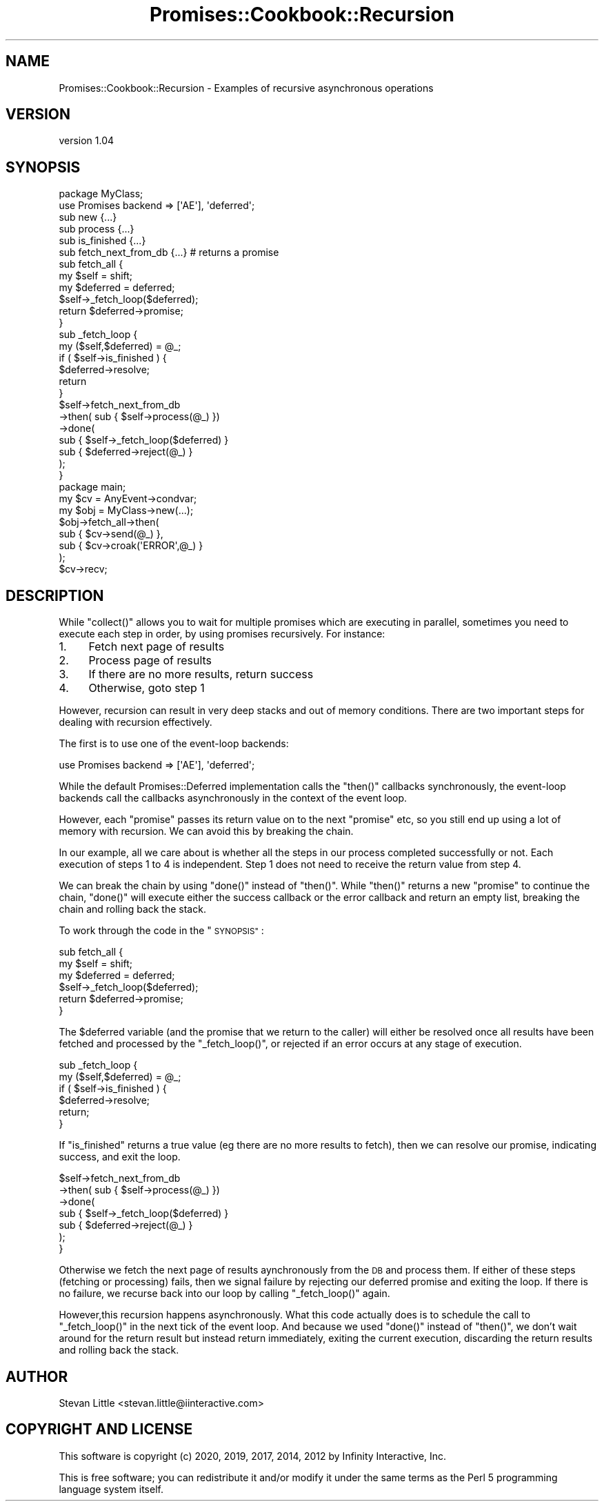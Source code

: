 .\" Automatically generated by Pod::Man 4.14 (Pod::Simple 3.40)
.\"
.\" Standard preamble:
.\" ========================================================================
.de Sp \" Vertical space (when we can't use .PP)
.if t .sp .5v
.if n .sp
..
.de Vb \" Begin verbatim text
.ft CW
.nf
.ne \\$1
..
.de Ve \" End verbatim text
.ft R
.fi
..
.\" Set up some character translations and predefined strings.  \*(-- will
.\" give an unbreakable dash, \*(PI will give pi, \*(L" will give a left
.\" double quote, and \*(R" will give a right double quote.  \*(C+ will
.\" give a nicer C++.  Capital omega is used to do unbreakable dashes and
.\" therefore won't be available.  \*(C` and \*(C' expand to `' in nroff,
.\" nothing in troff, for use with C<>.
.tr \(*W-
.ds C+ C\v'-.1v'\h'-1p'\s-2+\h'-1p'+\s0\v'.1v'\h'-1p'
.ie n \{\
.    ds -- \(*W-
.    ds PI pi
.    if (\n(.H=4u)&(1m=24u) .ds -- \(*W\h'-12u'\(*W\h'-12u'-\" diablo 10 pitch
.    if (\n(.H=4u)&(1m=20u) .ds -- \(*W\h'-12u'\(*W\h'-8u'-\"  diablo 12 pitch
.    ds L" ""
.    ds R" ""
.    ds C` ""
.    ds C' ""
'br\}
.el\{\
.    ds -- \|\(em\|
.    ds PI \(*p
.    ds L" ``
.    ds R" ''
.    ds C`
.    ds C'
'br\}
.\"
.\" Escape single quotes in literal strings from groff's Unicode transform.
.ie \n(.g .ds Aq \(aq
.el       .ds Aq '
.\"
.\" If the F register is >0, we'll generate index entries on stderr for
.\" titles (.TH), headers (.SH), subsections (.SS), items (.Ip), and index
.\" entries marked with X<> in POD.  Of course, you'll have to process the
.\" output yourself in some meaningful fashion.
.\"
.\" Avoid warning from groff about undefined register 'F'.
.de IX
..
.nr rF 0
.if \n(.g .if rF .nr rF 1
.if (\n(rF:(\n(.g==0)) \{\
.    if \nF \{\
.        de IX
.        tm Index:\\$1\t\\n%\t"\\$2"
..
.        if !\nF==2 \{\
.            nr % 0
.            nr F 2
.        \}
.    \}
.\}
.rr rF
.\" ========================================================================
.\"
.IX Title "Promises::Cookbook::Recursion 3"
.TH Promises::Cookbook::Recursion 3 "2020-02-23" "perl v5.32.0" "User Contributed Perl Documentation"
.\" For nroff, turn off justification.  Always turn off hyphenation; it makes
.\" way too many mistakes in technical documents.
.if n .ad l
.nh
.SH "NAME"
Promises::Cookbook::Recursion \- Examples of recursive asynchronous operations
.SH "VERSION"
.IX Header "VERSION"
version 1.04
.SH "SYNOPSIS"
.IX Header "SYNOPSIS"
.Vb 1
\&    package MyClass;
\&
\&    use Promises backend => [\*(AqAE\*(Aq], \*(Aqdeferred\*(Aq;
\&
\&    sub new                 {...}
\&    sub process             {...}
\&    sub is_finished         {...}
\&    sub fetch_next_from_db  {...} # returns a promise
\&
\&    sub fetch_all {
\&        my $self     = shift;
\&        my $deferred = deferred;
\&
\&        $self\->_fetch_loop($deferred);
\&        return $deferred\->promise;
\&    }
\&
\&    sub _fetch_loop {
\&        my ($self,$deferred) = @_;
\&        if ( $self\->is_finished ) {
\&            $deferred\->resolve;
\&            return
\&        }
\&        $self\->fetch_next_from_db
\&             \->then( sub { $self\->process(@_) })
\&             \->done(
\&                sub { $self\->_fetch_loop($deferred) }
\&                sub { $deferred\->reject(@_) }
\&             );
\&    }
\&
\&    package main;
\&
\&    my $cv  = AnyEvent\->condvar;
\&    my $obj = MyClass\->new(...);
\&    $obj\->fetch_all\->then(
\&        sub { $cv\->send(@_)          },
\&        sub { $cv\->croak(\*(AqERROR\*(Aq,@_) }
\&    );
\&
\&    $cv\->recv;
.Ve
.SH "DESCRIPTION"
.IX Header "DESCRIPTION"
While \f(CW\*(C`collect()\*(C'\fR allows you to wait for multiple promises which
are executing in parallel, sometimes you need to execute each step
in order, by using promises recursively. For instance:
.IP "1." 4
Fetch next page of results
.IP "2." 4
Process page of results
.IP "3." 4
If there are no more results, return success
.IP "4." 4
Otherwise, goto step 1
.PP
However, recursion can result in very deep stacks and out of memory
conditions.  There are two important steps for dealing with recursion
effectively.
.PP
The first is to use one of the event-loop backends:
.PP
.Vb 1
\&    use Promises backend => [\*(AqAE\*(Aq], \*(Aqdeferred\*(Aq;
.Ve
.PP
While the default Promises::Deferred implementation calls the
\&\f(CW\*(C`then()\*(C'\fR callbacks synchronously, the event-loop backends call
the callbacks asynchronously in the context of the event loop.
.PP
However, each \f(CW\*(C`promise\*(C'\fR passes its return value on to the next
\&\f(CW\*(C`promise\*(C'\fR etc, so you still end up using a lot of memory with
recursion. We can avoid this by breaking the chain.
.PP
In our example, all we care about is whether all the steps in our
process completed successfully or not.  Each execution of steps 1 to
4 is independent. Step 1 does not need to receive the return value
from step 4.
.PP
We can break the chain by using \f(CW\*(C`done()\*(C'\fR instead of \f(CW\*(C`then()\*(C'\fR.
While \f(CW\*(C`then()\*(C'\fR returns a new \f(CW\*(C`promise\*(C'\fR to continue the chain,
\&\f(CW\*(C`done()\*(C'\fR will execute either the success callback or the
error callback and return an empty list, breaking the chain and
rolling back the stack.
.PP
To work through the code in the \*(L"\s-1SYNOPSIS\*(R"\s0:
.PP
.Vb 3
\&    sub fetch_all {
\&        my $self     = shift;
\&        my $deferred = deferred;
\&
\&        $self\->_fetch_loop($deferred);
\&        return $deferred\->promise;
\&    }
.Ve
.PP
The \f(CW$deferred\fR variable (and the promise that we return to the caller)
will either be resolved once all results have been fetched and
processed by the \f(CW\*(C`_fetch_loop()\*(C'\fR, or rejected if an error occurs at
any stage of execution.
.PP
.Vb 2
\&    sub _fetch_loop {
\&        my ($self,$deferred) = @_;
\&
\&        if ( $self\->is_finished ) {
\&            $deferred\->resolve;
\&            return;
\&        }
.Ve
.PP
If \f(CW\*(C`is_finished\*(C'\fR returns a true value (eg there are no more results to fetch),
then we can resolve our promise, indicating success, and exit the loop.
.PP
.Vb 7
\&        $self\->fetch_next_from_db
\&             \->then( sub { $self\->process(@_) })
\&             \->done(
\&                sub { $self\->_fetch_loop($deferred) }
\&                sub { $deferred\->reject(@_) }
\&             );
\&    }
.Ve
.PP
Otherwise we fetch the next page of results aynchronously from the \s-1DB\s0 and
process them. If either of these steps (fetching or processing) fails,
then we signal failure by rejecting our deferred promise and exiting the loop.
If there is no failure, we recurse back into our loop by calling
\&\f(CW\*(C`_fetch_loop()\*(C'\fR again.
.PP
However,this recursion happens asynchronously. What this code actually does
is to schedule the call to \f(CW\*(C`_fetch_loop()\*(C'\fR in the next tick of the event
loop. And because we used \f(CW\*(C`done()\*(C'\fR instead of \f(CW\*(C`then()\*(C'\fR, we don't
wait around for the return result but instead return immediately,
exiting the current execution, discarding the return results and
rolling back the stack.
.SH "AUTHOR"
.IX Header "AUTHOR"
Stevan Little <stevan.little@iinteractive.com>
.SH "COPYRIGHT AND LICENSE"
.IX Header "COPYRIGHT AND LICENSE"
This software is copyright (c) 2020, 2019, 2017, 2014, 2012 by Infinity Interactive, Inc.
.PP
This is free software; you can redistribute it and/or modify it under
the same terms as the Perl 5 programming language system itself.
